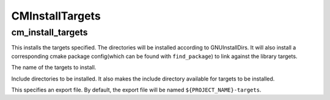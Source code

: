 =================
CMInstallTargets
=================

-------------------
cm_install_targets
-------------------

.. program:: cm_install_targets

This installs the targets specified. The directories will be installed according to GNUInstallDirs.
It will also install a corresponding cmake package config(which can be found with ``find_package``) to link against the library targets.

.. option:: TARGETS <target-name>...

The name of the targets to install.

.. option:: INCLUDE <directory>...

Include directories to be installed. It also makes the include directory available for targets to be installed.

.. option:: EXPORT

This specifies an export file. By default, the export file will be named ``${PROJECT_NAME}-targets``.
